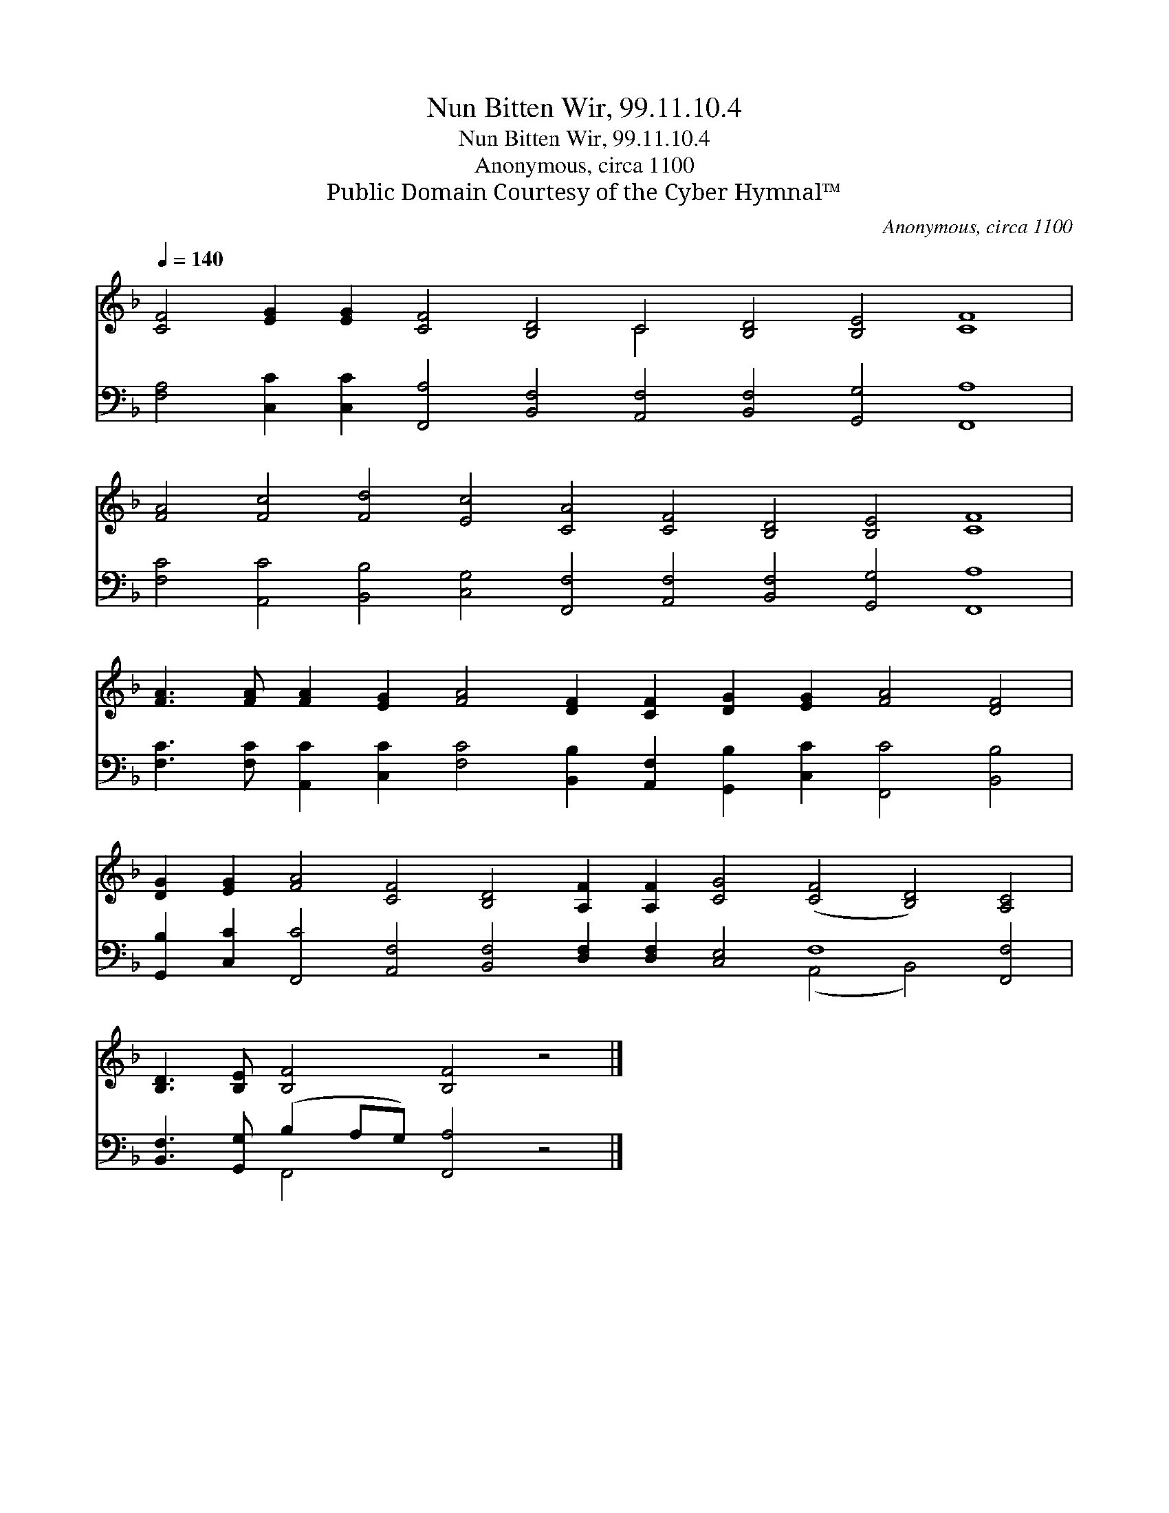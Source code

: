 X:1
T:Nun Bitten Wir, 99.11.10.4
T:Nun Bitten Wir, 99.11.10.4
T:Anonymous, circa 1100
T:Public Domain Courtesy of the Cyber Hymnal™
C:Anonymous, circa 1100
Z:Public Domain
Z:Courtesy of the Cyber Hymnal™
%%score ( 1 2 ) ( 3 4 )
L:1/8
Q:1/4=140
M:none
K:F
V:1 treble 
V:2 treble 
V:3 bass 
V:4 bass 
V:1
 [CF]4 [EG]2 [EG]2 [CF]4 [B,D]4 C4 [B,D]4 [B,E]4 [CF]8 | %1
 [FA]4 [Fc]4 [Fd]4 [Ec]4 [CA]4 [CF]4 [B,D]4 [B,E]4 [CF]8 | %2
 [FA]3 [FA] [FA]2 [EG]2 [FA]4 [DF]2 [CF]2 [DG]2 [EG]2 [FA]4 [DF]4 | %3
 [DG]2 [EG]2 [FA]4 [CF]4 [B,D]4 [A,F]2 [A,F]2 [CG]4 ([CF]4 [B,D]4) [A,C]4 | %4
 [B,D]3 [B,E] [B,F]4 [B,F]4 z4 |] %5
V:2
 x16 C4 x16 | x40 | x28 | x36 | x16 |] %5
V:3
 [F,A,]4 [C,C]2 [C,C]2 [F,,A,]4 [B,,F,]4 [A,,F,]4 [B,,F,]4 [G,,G,]4 [F,,A,]8 | %1
 [F,C]4 [A,,C]4 [B,,B,]4 [C,G,]4 [F,,F,]4 [A,,F,]4 [B,,F,]4 [G,,G,]4 [F,,A,]8 | %2
 [F,C]3 [F,C] [A,,C]2 [C,C]2 [F,C]4 [B,,B,]2 [A,,F,]2 [G,,B,]2 [C,C]2 [F,,C]4 [B,,B,]4 | %3
 [G,,B,]2 [C,C]2 [F,,C]4 [A,,F,]4 [B,,F,]4 [D,F,]2 [D,F,]2 [C,E,]4 F,8 [F,,F,]4 | %4
 [B,,F,]3 [G,,G,] (B,2 A,G,) [F,,A,]4 z4 |] %5
V:4
 x36 | x40 | x28 | x24 (A,,4 B,,4) x4 | x4 F,,4 x8 |] %5

